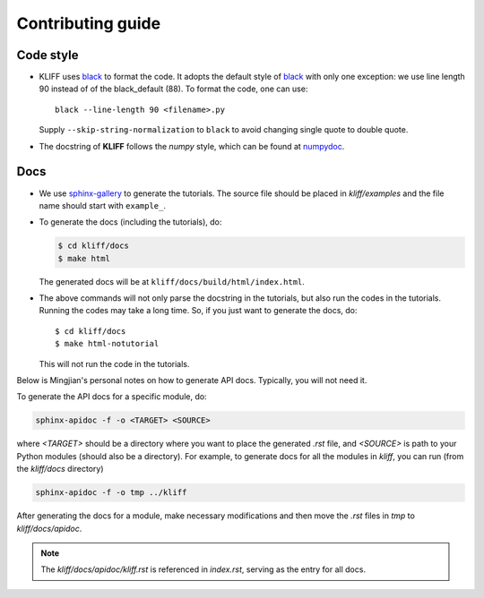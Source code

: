 Contributing guide
==================

Code style
----------

- KLIFF uses black_ to format the code. It adopts the default style of black_
  with only one exception: we use line length 90 instead of of the black_default (88).
  To format the code, one can use::
    black --line-length 90 <filename>.py

  Supply ``--skip-string-normalization`` to ``black`` to avoid changing single
  quote to double quote.

- The docstring of **KLIFF** follows the `numpy` style, which can be found at numpydoc_.


Docs
----

- We use sphinx-gallery_ to generate the tutorials. The source file should be
  placed in `kliff/examples` and the file name should start with ``example_``.

- To generate the docs (including the tutorials), do:

  .. code-block:: bash

    $ cd kliff/docs
    $ make html

  The generated docs will be at ``kliff/docs/build/html/index.html``.

- The above commands will not only parse the docstring in the tutorials, but also
  run the codes in the tutorials. Running the codes may take a long time. So, if
  you just want to generate the docs, do::
    $ cd kliff/docs
    $ make html-notutorial

  This will not run the code in the tutorials.


Below is Mingjian's personal notes on how to generate API docs. Typically, you
will not need it.

To generate the API docs for a specific module, do:

.. code-block:: bash

    sphinx-apidoc -f -o <TARGET> <SOURCE>

where `<TARGET>` should be a directory where you want to place the generated `.rst`
file, and `<SOURCE>` is path to your Python modules (should also be a directory).
For example, to generate docs for all the modules in `kliff`, you can run (from
the `kliff/docs` directory)

.. code-block:: bash

    sphinx-apidoc -f -o tmp ../kliff


After generating the docs for a module, make necessary modifications and then move
the `.rst` files in `tmp` to `kliff/docs/apidoc`.


.. note::
    The `kliff/docs/apidoc/kliff.rst` is referenced in `index.rst`, serving as the entry
    for all docs.

.. _numpydoc: https://numpydoc.readthedocs.io/en/latest/format.html
.. _black: https://black.readthedocs.io/en/stable/
.. _sphinx-gallery: https://sphinx-gallery.github.io
